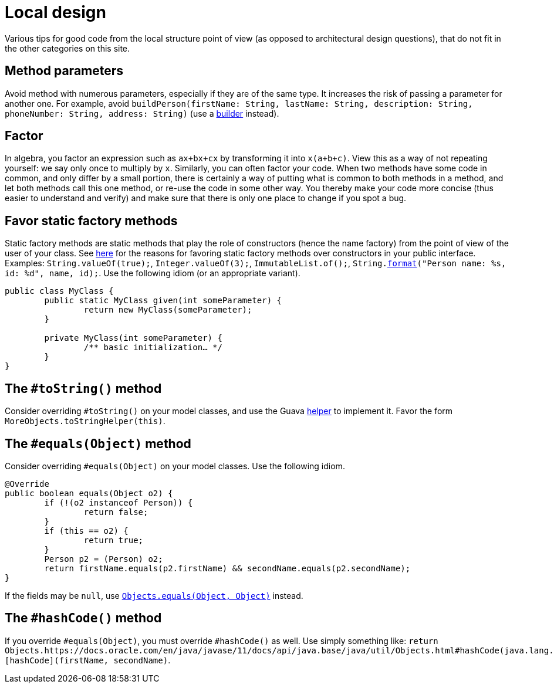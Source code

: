 = Local design
//works around awesome_bot bug that used to be published at github.com/dkhamsing/awesome_bot/issues/182.
:emptyattribute:

Various tips for good code from the local structure point of view (as opposed to architectural design questions), that do not fit in the other categories on this site.

== Method parameters
Avoid method with numerous parameters, especially if they are of the same type. It increases the risk of passing a parameter for another one. For example, avoid `buildPerson(firstName: String, lastName: String, description: String, phoneNumber: String, address: String)` (use a https://codereview.stackexchange.com/a/127509[builder] instead).

== Factor
In algebra, you factor an expression such as `ax+bx+cx` by transforming it into `x(a+b+c)`. View this as a way of not repeating yourself: we say only once to multiply by `x`. Similarly, you can often factor your code. When two methods have some code in common, and only differ by a small portion, there is certainly a way of putting what is common to both methods in a method, and let both methods call this one method, or re-use the code in some other way. You thereby make your code more concise (thus easier to understand and verify) and make sure that there is only one place to change if you spot a bug.

== Favor static factory methods
Static factory methods are static methods that play the role of constructors (hence the name factory) from the point of view of the user of your class.
See https://www.baeldung.com/java-constructors-vs-static-factory-methods[here] for the reasons for favoring static factory methods over constructors in your public interface.
Examples: `String.valueOf(true);`, `Integer.valueOf(3);`, `ImmutableList.of();`, `String.link:https://docs.oracle.com/en/java/javase/11/docs/api/java.base/java/lang/String.html#format(java.lang.String,java.lang.Object...)[format]("Person name: %s, id: %d", name, id);`.
Use the following idiom (or an appropriate variant).

[source,java]
----
public class MyClass {
	public static MyClass given(int someParameter) {
		return new MyClass(someParameter);
	}
	
	private MyClass(int someParameter) {
		/** basic initialization… */
	}
}
----

== The `#toString()` method
Consider overriding `#toString()` on your model classes, and use the Guava https://github.com/google/guava/wiki/CommonObjectUtilitiesExplained#tostring[helper] to implement it. Favor the form `MoreObjects.toStringHelper(this)`.

== The `#equals(Object)` method
Consider overriding `#equals(Object)` on your model classes. Use the following idiom.

[source,java]
----
@Override
public boolean equals(Object o2) {
	if (!(o2 instanceof Person)) {
		return false;
	}
	if (this == o2) {
		return true;
	}
	Person p2 = (Person) o2;
	return firstName.equals(p2.firstName) && secondName.equals(p2.secondName);
}
----

If the fields may be `null`, use https://docs.oracle.com/en/java/javase/11/docs/api/java.base/java/util/Objects.html#equals(java.lang.Object,java.lang.Object){emptyattribute}[`Objects.equals(Object, Object)`] instead.

== The `#hashCode()` method
If you override `#equals(Object)`, you must override `#hashCode()` as well. Use simply something like: `return Objects.https://docs.oracle.com/en/java/javase/11/docs/api/java.base/java/util/Objects.html#hashCode(java.lang.Object)[hashCode](firstName, secondName)`.

